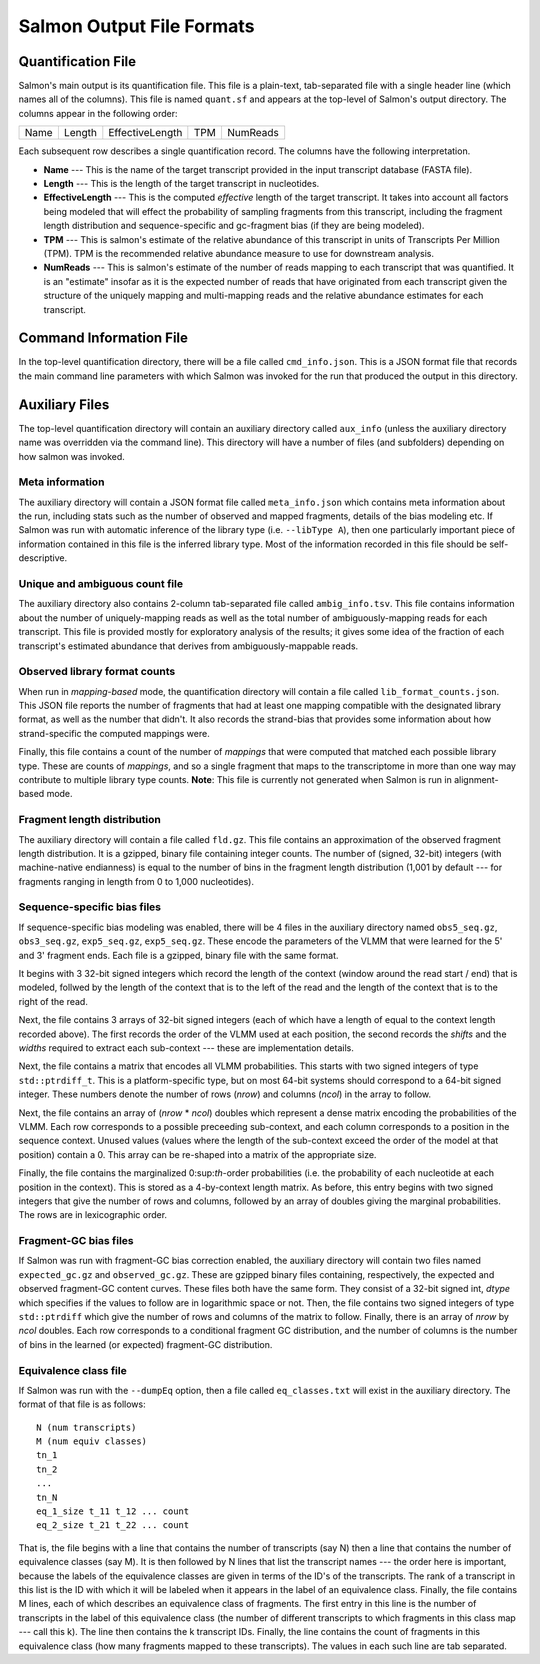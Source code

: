 .. _FileFormats:

Salmon Output File Formats
==========================

Quantification File
-------------------

Salmon's main output is its quantification file.  This file is a plain-text, tab-separated file
with a single header line (which names all of the columns).  This file is named ``quant.sf`` and
appears at the top-level of Salmon's output directory. The columns appear in the following order:

+------+--------+-----------------+----+----------+
| Name | Length | EffectiveLength |TPM | NumReads |
+------+--------+-----------------+----+----------+

Each subsequent row describes a single quantification record.  The columns have
the following interpretation.

* **Name** --- 
  This is the name of the target transcript provided in the input transcript database (FASTA file). 

* **Length** ---
  This is the length of the target transcript in nucleotides.

* **EffectiveLength** ---
  This is the computed *effective* length of the target transcript.  It takes into account 
  all factors being modeled that will effect the probability of sampling fragments from
  this transcript, including the fragment length distribution and sequence-specific and 
  gc-fragment bias (if they are being modeled).

* **TPM** ---
  This is salmon's estimate of the relative abundance of this transcript in units of Transcripts Per Million (TPM).
  TPM is the recommended relative abundance measure to use for downstream analysis. 

* **NumReads** --- 
  This is salmon's estimate of the number of reads mapping to each transcript that was quantified.  It is an "estimate" 
  insofar as it is the expected number of reads that have originated from each transcript given the structure of the uniquely 
  mapping and multi-mapping reads and the relative abundance estimates for each transcript.


Command Information File
------------------------

In the top-level quantification directory, there will be a file called ``cmd_info.json``.  This is a
JSON format file that records the main command line parameters with which Salmon was invoked for the 
run that produced the output in this directory.


Auxiliary Files
---------------

The top-level quantification directory will contain an auxiliary directory called ``aux_info`` (unless 
the auxiliary directory name was overridden via the command line).  This directory will have a number
of files (and subfolders) depending on how salmon was invoked.

""""""""""""""""
Meta information
""""""""""""""""

The auxiliary directory will contain a JSON format file called
``meta_info.json`` which contains meta information about the run,
including stats such as the number of observed and mapped fragments,
details of the bias modeling etc.  If Salmon was run with automatic
inference of the library type (i.e. ``--libType A``), then one
particularly important piece of information contained in this file is
the inferred library type.  Most of the information recorded in this
file should be self-descriptive.

"""""""""""""""""""""""""""""""
Unique and ambiguous count file
"""""""""""""""""""""""""""""""

The auxiliary directory also contains 2-column tab-separated file called
``ambig_info.tsv``. This file contains information about the number of
uniquely-mapping reads as well as the total number of ambiguously-mapping reads
for each transcript.  This file is provided mostly for exploratory analysis of
the results; it gives some idea of the fraction of each transcript's estimated
abundance that derives from ambiguously-mappable reads.

""""""""""""""""""""""""""""""
Observed library format counts
""""""""""""""""""""""""""""""

When run in *mapping-based* mode, the quantification directory will 
contain a file called ``lib_format_counts.json``.  This JSON file 
reports the number of fragments that had at least one mapping compatible 
with the designated library format, as well as the number that didn't.
It also records the strand-bias that provides some information about 
how strand-specific the computed mappings were.

Finally, this file contains a count of the number of *mappings* that
were computed that matched each possible library type.  These are
counts of *mappings*, and so a single fragment that maps to the
transcriptome in more than one way may contribute to multiple library
type counts. **Note**: This file is currently not generated when Salmon
is run in alignment-based mode.


""""""""""""""""""""""""""""
Fragment length distribution
""""""""""""""""""""""""""""

The auxiliary directory will contain a file called ``fld.gz``.  This
file contains an approximation of the observed fragment length
distribution.  It is a gzipped, binary file containing integer counts.
The number of (signed, 32-bit) integers (with machine-native
endianness) is equal to the number of bins in the fragment length
distribution (1,001 by default --- for fragments ranging in length
from 0 to 1,000 nucleotides).

""""""""""""""""""""""""""""
Sequence-specific bias files
""""""""""""""""""""""""""""

If sequence-specific bias modeling was enabled, there will be 4 files
in the auxiliary directory named ``obs5_seq.gz``, ``obs3_seq.gz``,
``exp5_seq.gz``, ``exp5_seq.gz``.  These encode the parameters of the
VLMM that were learned for the 5' and 3' fragment ends.  Each file
is a gzipped, binary file with the same format.

It begins with 3 32-bit signed integers which record the length of the
context (window around the read start / end) that is modeled, follwed
by the length of the context that is to the left of the read and the
length of the context that is to the right of the read.

Next, the file contains 3 arrays of 32-bit signed integers (each of which
have a length of equal to the context length recorded above).  The first
records the order of the VLMM used at each position, the second records
the *shifts* and the *widths* required to extract each sub-context --- these
are implementation details.

Next, the file contains a matrix that encodes all VLMM probabilities.
This starts with two signed integers of type ``std::ptrdiff_t``.  This
is a platform-specific type, but on most 64-bit systems should
correspond to a 64-bit signed integer.  These numbers denote the number of
rows (*nrow*) and columns (*ncol*) in the array to follow.

Next, the file contains an array of (*nrow* * *ncol*) doubles which
represent a dense matrix encoding the probabilities of the VLMM.  Each
row corresponds to a possible preceeding sub-context, and each column
corresponds to a position in the sequence context.  Unused values
(values where the length of the sub-context exceed the order of the
model at that position) contain a 0.  This array can be re-shaped
into a matrix of the appropriate size.

Finally, the file contains the marginalized 0:sup:`th`-order
probabilities (i.e. the probability of each nucleotide at each
position in the context).  This is stored as a 4-by-context length
matrix.  As before, this entry begins with two signed integers that
give the number of rows and columns, followed by an array of doubles
giving the marginal probabilities.  The rows are in lexicographic
order.

""""""""""""""""""""""
Fragment-GC bias files
""""""""""""""""""""""

If Salmon was run with fragment-GC bias correction enabled, the
auxiliary directory will contain two files named ``expected_gc.gz``
and ``observed_gc.gz``.  These are gzipped binary files containing,
respectively, the expected and observed fragment-GC content curves.
These files both have the same form.  They consist of a 32-bit signed
int, *dtype* which specifies if the values to follow are in
logarithmic space or not.  Then, the file contains two signed integers
of type ``std::ptrdiff`` which give the number of rows and columns of
the matrix to follow.  Finally, there is an array of *nrow* by *ncol*
doubles.  Each row corresponds to a conditional fragment GC
distribution, and the number of columns is the number of bins in the
learned (or expected) fragment-GC distribution.


.. _eq-class-file:

""""""""""""""""""""""
Equivalence class file
""""""""""""""""""""""

If Salmon was run with the ``--dumpEq`` option, then a file called ``eq_classes.txt``
will exist in the auxiliary directory.  The format of that file is as follows:


::
   
   N (num transcripts)
   M (num equiv classes)
   tn_1
   tn_2
   ...
   tn_N
   eq_1_size t_11 t_12 ... count
   eq_2_size t_21 t_22 ... count

   
That is, the file begins with a line that contains the number of
transcripts (say N) then a line that contains the number of
equivalence classes (say M). It is then followed by N lines that list
the transcript names --- the order here is important, because the
labels of the equivalence classes are given in terms of the ID's of
the transcripts. The rank of a transcript in this list is the ID with
which it will be labeled when it appears in the label of an
equivalence class. Finally, the file contains M lines, each of which
describes an equivalence class of fragments. The first entry in this
line is the number of transcripts in the label of this equivalence
class (the number of different transcripts to which fragments in this
class map --- call this k). The line then contains the k transcript
IDs. Finally, the line contains the count of fragments in this
equivalence class (how many fragments mapped to these
transcripts). The values in each such line are tab separated.


